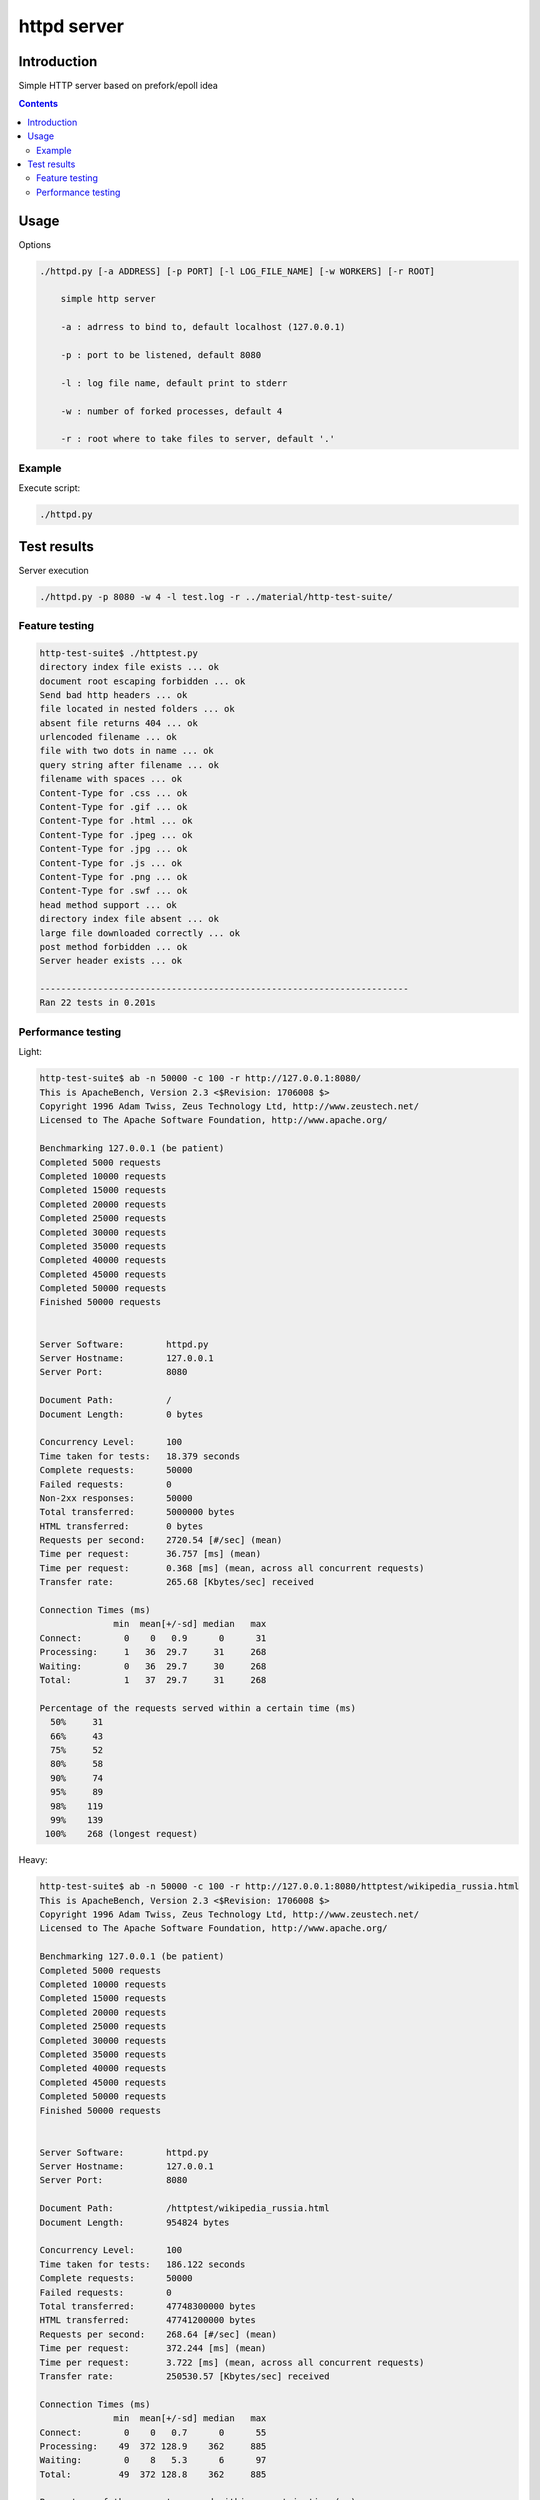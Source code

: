 ============
httpd server
============

Introduction
============

Simple HTTP server based on prefork/epoll idea

.. contents::


Usage
=====

Options

.. code-block:: 

    ./httpd.py [-a ADDRESS] [-p PORT] [-l LOG_FILE_NAME] [-w WORKERS] [-r ROOT]

        simple http server

        -a : adrress to bind to, default localhost (127.0.0.1)

        -p : port to be listened, default 8080

        -l : log file name, default print to stderr

        -w : number of forked processes, default 4

        -r : root where to take files to server, default '.'


Example
-------

Execute script:

.. code-block:: 

    ./httpd.py


Test results
============

Server execution

.. code-block::

    ./httpd.py -p 8080 -w 4 -l test.log -r ../material/http-test-suite/

Feature testing
---------------

.. code-block:: 

    http-test-suite$ ./httptest.py 
    directory index file exists ... ok
    document root escaping forbidden ... ok
    Send bad http headers ... ok
    file located in nested folders ... ok
    absent file returns 404 ... ok
    urlencoded filename ... ok
    file with two dots in name ... ok
    query string after filename ... ok
    filename with spaces ... ok
    Content-Type for .css ... ok
    Content-Type for .gif ... ok
    Content-Type for .html ... ok
    Content-Type for .jpeg ... ok
    Content-Type for .jpg ... ok
    Content-Type for .js ... ok
    Content-Type for .png ... ok
    Content-Type for .swf ... ok
    head method support ... ok
    directory index file absent ... ok
    large file downloaded correctly ... ok
    post method forbidden ... ok
    Server header exists ... ok

    ----------------------------------------------------------------------
    Ran 22 tests in 0.201s

Performance testing
-------------------

Light:

.. code-block:: 

    http-test-suite$ ab -n 50000 -c 100 -r http://127.0.0.1:8080/
    This is ApacheBench, Version 2.3 <$Revision: 1706008 $>
    Copyright 1996 Adam Twiss, Zeus Technology Ltd, http://www.zeustech.net/
    Licensed to The Apache Software Foundation, http://www.apache.org/

    Benchmarking 127.0.0.1 (be patient)
    Completed 5000 requests
    Completed 10000 requests
    Completed 15000 requests
    Completed 20000 requests
    Completed 25000 requests
    Completed 30000 requests
    Completed 35000 requests
    Completed 40000 requests
    Completed 45000 requests
    Completed 50000 requests
    Finished 50000 requests


    Server Software:        httpd.py
    Server Hostname:        127.0.0.1
    Server Port:            8080

    Document Path:          /
    Document Length:        0 bytes

    Concurrency Level:      100
    Time taken for tests:   18.379 seconds
    Complete requests:      50000
    Failed requests:        0
    Non-2xx responses:      50000
    Total transferred:      5000000 bytes
    HTML transferred:       0 bytes
    Requests per second:    2720.54 [#/sec] (mean)
    Time per request:       36.757 [ms] (mean)
    Time per request:       0.368 [ms] (mean, across all concurrent requests)
    Transfer rate:          265.68 [Kbytes/sec] received

    Connection Times (ms)
                  min  mean[+/-sd] median   max
    Connect:        0    0   0.9      0      31
    Processing:     1   36  29.7     31     268
    Waiting:        0   36  29.7     30     268
    Total:          1   37  29.7     31     268

    Percentage of the requests served within a certain time (ms)
      50%     31
      66%     43
      75%     52
      80%     58
      90%     74
      95%     89
      98%    119
      99%    139
     100%    268 (longest request)


Heavy:

.. code-block:: 

    http-test-suite$ ab -n 50000 -c 100 -r http://127.0.0.1:8080/httptest/wikipedia_russia.html
    This is ApacheBench, Version 2.3 <$Revision: 1706008 $>
    Copyright 1996 Adam Twiss, Zeus Technology Ltd, http://www.zeustech.net/
    Licensed to The Apache Software Foundation, http://www.apache.org/

    Benchmarking 127.0.0.1 (be patient)
    Completed 5000 requests
    Completed 10000 requests
    Completed 15000 requests
    Completed 20000 requests
    Completed 25000 requests
    Completed 30000 requests
    Completed 35000 requests
    Completed 40000 requests
    Completed 45000 requests
    Completed 50000 requests
    Finished 50000 requests


    Server Software:        httpd.py
    Server Hostname:        127.0.0.1
    Server Port:            8080

    Document Path:          /httptest/wikipedia_russia.html
    Document Length:        954824 bytes

    Concurrency Level:      100
    Time taken for tests:   186.122 seconds
    Complete requests:      50000
    Failed requests:        0
    Total transferred:      47748300000 bytes
    HTML transferred:       47741200000 bytes
    Requests per second:    268.64 [#/sec] (mean)
    Time per request:       372.244 [ms] (mean)
    Time per request:       3.722 [ms] (mean, across all concurrent requests)
    Transfer rate:          250530.57 [Kbytes/sec] received

    Connection Times (ms)
                  min  mean[+/-sd] median   max
    Connect:        0    0   0.7      0      55
    Processing:    49  372 128.9    362     885
    Waiting:        0    8   5.3      6      97
    Total:         49  372 128.8    362     885

    Percentage of the requests served within a certain time (ms)
      50%    362
      66%    418
      75%    457
      80%    482
      90%    544
      95%    602
      98%    663
      99%    700
     100%    885 (longest request)
